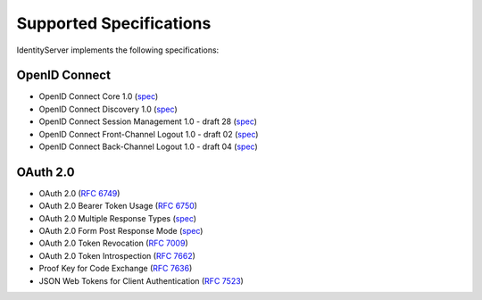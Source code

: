 Supported Specifications
========================

IdentityServer implements the following specifications:

OpenID Connect
^^^^^^^^^^^^^^

* OpenID Connect Core 1.0 (`spec <http://openid.net/specs/openid-connect-core-1_0.html>`_)
* OpenID Connect Discovery 1.0 (`spec <http://openid.net/specs/openid-connect-discovery-1_0.html>`_)
* OpenID Connect Session Management 1.0 - draft 28 (`spec <http://openid.net/specs/openid-connect-session-1_0.html>`_)
* OpenID Connect Front-Channel Logout 1.0 - draft 02 (`spec <https://openid.net/specs/openid-connect-frontchannel-1_0.html>`_)
* OpenID Connect Back-Channel Logout 1.0 - draft 04 (`spec <https://openid.net/specs/openid-connect-backchannel-1_0.html>`_)

OAuth 2.0
^^^^^^^^^

* OAuth 2.0 (`RFC 6749 <http://tools.ietf.org/html/rfc6749>`_)
* OAuth 2.0 Bearer Token Usage (`RFC 6750 <http://tools.ietf.org/html/rfc6750>`_)
* OAuth 2.0 Multiple Response Types (`spec <http://openid.net/specs/oauth-v2-multiple-response-types-1_0.html>`_)
* OAuth 2.0 Form Post Response Mode (`spec <http://openid.net/specs/oauth-v2-form-post-response-mode-1_0.html>`_)
* OAuth 2.0 Token Revocation (`RFC 7009 <https://tools.ietf.org/html/rfc7009>`_)
* OAuth 2.0 Token Introspection (`RFC 7662 <https://tools.ietf.org/html/rfc7662>`_)
* Proof Key for Code Exchange (`RFC 7636 <https://tools.ietf.org/html/rfc7636>`_)
* JSON Web Tokens for Client Authentication (`RFC 7523 <https://tools.ietf.org/html/rfc7523>`_)